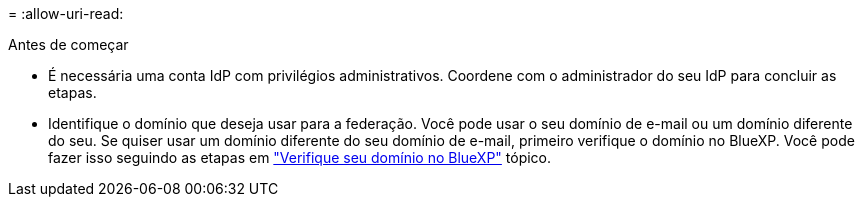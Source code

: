 = 
:allow-uri-read: 


.Antes de começar
* É necessária uma conta IdP com privilégios administrativos. Coordene com o administrador do seu IdP para concluir as etapas.
* Identifique o domínio que deseja usar para a federação. Você pode usar o seu domínio de e-mail ou um domínio diferente do seu. Se quiser usar um domínio diferente do seu domínio de e-mail, primeiro verifique o domínio no BlueXP. Você pode fazer isso seguindo as etapas em link:task-federation-verify-domain.html["Verifique seu domínio no BlueXP"] tópico.


